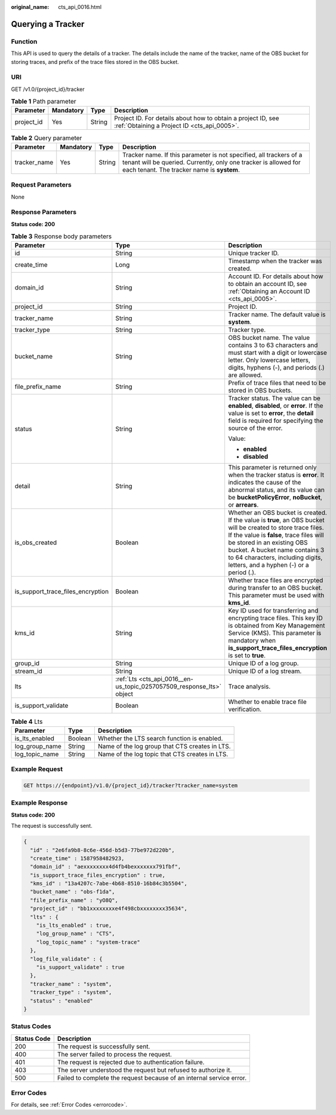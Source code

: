 :original_name: cts_api_0016.html

.. _cts_api_0016:

Querying a Tracker
==================

Function
--------

This API is used to query the details of a tracker. The details include the name of the tracker, name of the OBS bucket for storing traces, and prefix of the trace files stored in the OBS bucket.

URI
---

GET /v1.0/{project_id}/tracker

.. table:: **Table 1** Path parameter

   +------------+-----------+--------+-------------------------------------------------------------------------------------------------------------+
   | Parameter  | Mandatory | Type   | Description                                                                                                 |
   +============+===========+========+=============================================================================================================+
   | project_id | Yes       | String | Project ID. For details about how to obtain a project ID, see :ref:`Obtaining a Project ID <cts_api_0005>`. |
   +------------+-----------+--------+-------------------------------------------------------------------------------------------------------------+

.. table:: **Table 2** Query parameter

   +--------------+-----------+--------+-------------------------------------------------------------------------------------------------------------------------------------------------------------------------------------+
   | Parameter    | Mandatory | Type   | Description                                                                                                                                                                         |
   +==============+===========+========+=====================================================================================================================================================================================+
   | tracker_name | Yes       | String | Tracker name. If this parameter is not specified, all trackers of a tenant will be queried. Currently, only one tracker is allowed for each tenant. The tracker name is **system**. |
   +--------------+-----------+--------+-------------------------------------------------------------------------------------------------------------------------------------------------------------------------------------+

Request Parameters
------------------

None

Response Parameters
-------------------

**Status code: 200**

.. table:: **Table 3** Response body parameters

   +-----------------------------------+-----------------------------------------------------------------------+----------------------------------------------------------------------------------------------------------------------------------------------------------------------------------------------------------------------------------------------------------------------------------------------------------+
   | Parameter                         | Type                                                                  | Description                                                                                                                                                                                                                                                                                              |
   +===================================+=======================================================================+==========================================================================================================================================================================================================================================================================================================+
   | id                                | String                                                                | Unique tracker ID.                                                                                                                                                                                                                                                                                       |
   +-----------------------------------+-----------------------------------------------------------------------+----------------------------------------------------------------------------------------------------------------------------------------------------------------------------------------------------------------------------------------------------------------------------------------------------------+
   | create_time                       | Long                                                                  | Timestamp when the tracker was created.                                                                                                                                                                                                                                                                  |
   +-----------------------------------+-----------------------------------------------------------------------+----------------------------------------------------------------------------------------------------------------------------------------------------------------------------------------------------------------------------------------------------------------------------------------------------------+
   | domain_id                         | String                                                                | Account ID. For details about how to obtain an account ID, see :ref:`Obtaining an Account ID <cts_api_0005>`.                                                                                                                                                                                            |
   +-----------------------------------+-----------------------------------------------------------------------+----------------------------------------------------------------------------------------------------------------------------------------------------------------------------------------------------------------------------------------------------------------------------------------------------------+
   | project_id                        | String                                                                | Project ID.                                                                                                                                                                                                                                                                                              |
   +-----------------------------------+-----------------------------------------------------------------------+----------------------------------------------------------------------------------------------------------------------------------------------------------------------------------------------------------------------------------------------------------------------------------------------------------+
   | tracker_name                      | String                                                                | Tracker name. The default value is **system**.                                                                                                                                                                                                                                                           |
   +-----------------------------------+-----------------------------------------------------------------------+----------------------------------------------------------------------------------------------------------------------------------------------------------------------------------------------------------------------------------------------------------------------------------------------------------+
   | tracker_type                      | String                                                                | Tracker type.                                                                                                                                                                                                                                                                                            |
   +-----------------------------------+-----------------------------------------------------------------------+----------------------------------------------------------------------------------------------------------------------------------------------------------------------------------------------------------------------------------------------------------------------------------------------------------+
   | bucket_name                       | String                                                                | OBS bucket name. The value contains 3 to 63 characters and must start with a digit or lowercase letter. Only lowercase letters, digits, hyphens (-), and periods (.) are allowed.                                                                                                                        |
   +-----------------------------------+-----------------------------------------------------------------------+----------------------------------------------------------------------------------------------------------------------------------------------------------------------------------------------------------------------------------------------------------------------------------------------------------+
   | file_prefix_name                  | String                                                                | Prefix of trace files that need to be stored in OBS buckets.                                                                                                                                                                                                                                             |
   +-----------------------------------+-----------------------------------------------------------------------+----------------------------------------------------------------------------------------------------------------------------------------------------------------------------------------------------------------------------------------------------------------------------------------------------------+
   | status                            | String                                                                | Tracker status. The value can be **enabled**, **disabled**, or **error**. If the value is set to **error**, the **detail** field is required for specifying the source of the error.                                                                                                                     |
   |                                   |                                                                       |                                                                                                                                                                                                                                                                                                          |
   |                                   |                                                                       | Value:                                                                                                                                                                                                                                                                                                   |
   |                                   |                                                                       |                                                                                                                                                                                                                                                                                                          |
   |                                   |                                                                       | -  **enabled**                                                                                                                                                                                                                                                                                           |
   |                                   |                                                                       | -  **disabled**                                                                                                                                                                                                                                                                                          |
   +-----------------------------------+-----------------------------------------------------------------------+----------------------------------------------------------------------------------------------------------------------------------------------------------------------------------------------------------------------------------------------------------------------------------------------------------+
   | detail                            | String                                                                | This parameter is returned only when the tracker status is **error**. It indicates the cause of the abnormal status, and its value can be **bucketPolicyError**, **noBucket**, or **arrears**.                                                                                                           |
   +-----------------------------------+-----------------------------------------------------------------------+----------------------------------------------------------------------------------------------------------------------------------------------------------------------------------------------------------------------------------------------------------------------------------------------------------+
   | is_obs_created                    | Boolean                                                               | Whether an OBS bucket is created. If the value is **true**, an OBS bucket will be created to store trace files. If the value is **false**, trace files will be stored in an existing OBS bucket. A bucket name contains 3 to 64 characters, including digits, letters, and a hyphen (-) or a period (.). |
   +-----------------------------------+-----------------------------------------------------------------------+----------------------------------------------------------------------------------------------------------------------------------------------------------------------------------------------------------------------------------------------------------------------------------------------------------+
   | is_support_trace_files_encryption | Boolean                                                               | Whether trace files are encrypted during transfer to an OBS bucket. This parameter must be used with **kms_id**.                                                                                                                                                                                         |
   +-----------------------------------+-----------------------------------------------------------------------+----------------------------------------------------------------------------------------------------------------------------------------------------------------------------------------------------------------------------------------------------------------------------------------------------------+
   | kms_id                            | String                                                                | Key ID used for transferring and encrypting trace files. This key ID is obtained from Key Management Service (KMS). This parameter is mandatory when **is_support_trace_files_encryption** is set to **true**.                                                                                           |
   +-----------------------------------+-----------------------------------------------------------------------+----------------------------------------------------------------------------------------------------------------------------------------------------------------------------------------------------------------------------------------------------------------------------------------------------------+
   | group_id                          | String                                                                | Unique ID of a log group.                                                                                                                                                                                                                                                                                |
   +-----------------------------------+-----------------------------------------------------------------------+----------------------------------------------------------------------------------------------------------------------------------------------------------------------------------------------------------------------------------------------------------------------------------------------------------+
   | stream_id                         | String                                                                | Unique ID of a log stream.                                                                                                                                                                                                                                                                               |
   +-----------------------------------+-----------------------------------------------------------------------+----------------------------------------------------------------------------------------------------------------------------------------------------------------------------------------------------------------------------------------------------------------------------------------------------------+
   | lts                               | :ref:`Lts <cts_api_0016__en-us_topic_0257057509_response_lts>` object | Trace analysis.                                                                                                                                                                                                                                                                                          |
   +-----------------------------------+-----------------------------------------------------------------------+----------------------------------------------------------------------------------------------------------------------------------------------------------------------------------------------------------------------------------------------------------------------------------------------------------+
   | is_support_validate               | Boolean                                                               | Whether to enable trace file verification.                                                                                                                                                                                                                                                               |
   +-----------------------------------+-----------------------------------------------------------------------+----------------------------------------------------------------------------------------------------------------------------------------------------------------------------------------------------------------------------------------------------------------------------------------------------------+

.. _cts_api_0016__en-us_topic_0257057509_response_lts:

.. table:: **Table 4** Lts

   ============== ======= ==============================================
   Parameter      Type    Description
   ============== ======= ==============================================
   is_lts_enabled Boolean Whether the LTS search function is enabled.
   log_group_name String  Name of the log group that CTS creates in LTS.
   log_topic_name String  Name of the log topic that CTS creates in LTS.
   ============== ======= ==============================================

Example Request
---------------

.. code-block:: text

   GET https://{endpoint}/v1.0/{project_id}/tracker?tracker_name=system

Example Response
----------------

**Status code: 200**

The request is successfully sent.

.. code-block::

   {
     "id" : "2e6fa9b8-8c6e-456d-b5d3-77be972d220b",
     "create_time" : 1587958482923,
     "domain_id" : "aexxxxxxxx4d4fb4bexxxxxxx791fbf",
     "is_support_trace_files_encryption" : true,
     "kms_id" : "13a4207c-7abe-4b68-8510-16b84c3b5504",
     "bucket_name" : "obs-f1da",
     "file_prefix_name" : "yO8Q",
     "project_id" : "bb1xxxxxxxxe4f498cbxxxxxxxx35634",
     "lts" : {
       "is_lts_enabled" : true,
       "log_group_name" : "CTS",
       "log_topic_name" : "system-trace"
     },
     "log_file_validate" : {
       "is_support_validate" : true
     },
     "tracker_name" : "system",
     "tracker_type" : "system",
     "status" : "enabled"
   }

Status Codes
------------

+-------------+----------------------------------------------------------------------+
| Status Code | Description                                                          |
+=============+======================================================================+
| 200         | The request is successfully sent.                                    |
+-------------+----------------------------------------------------------------------+
| 400         | The server failed to process the request.                            |
+-------------+----------------------------------------------------------------------+
| 401         | The request is rejected due to authentication failure.               |
+-------------+----------------------------------------------------------------------+
| 403         | The server understood the request but refused to authorize it.       |
+-------------+----------------------------------------------------------------------+
| 500         | Failed to complete the request because of an internal service error. |
+-------------+----------------------------------------------------------------------+

Error Codes
-----------

For details, see :ref:`Error Codes <errorcode>`.
